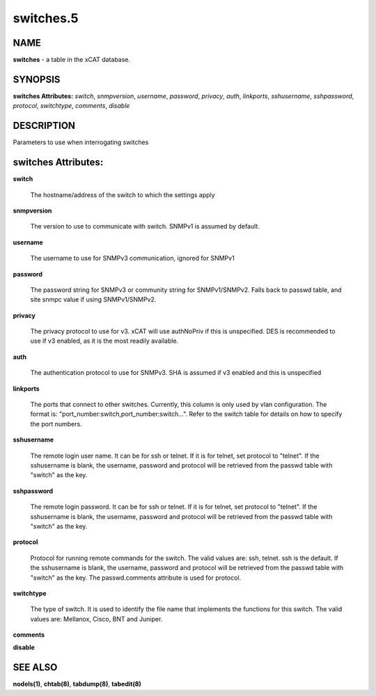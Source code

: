 
##########
switches.5
##########

.. highlight:: perl


****
NAME
****


\ **switches**\  - a table in the xCAT database.


********
SYNOPSIS
********


\ **switches Attributes:**\   \ *switch*\ , \ *snmpversion*\ , \ *username*\ , \ *password*\ , \ *privacy*\ , \ *auth*\ , \ *linkports*\ , \ *sshusername*\ , \ *sshpassword*\ , \ *protocol*\ , \ *switchtype*\ , \ *comments*\ , \ *disable*\


***********
DESCRIPTION
***********


Parameters to use when interrogating switches


********************
switches Attributes:
********************



\ **switch**\

 The hostname/address of the switch to which the settings apply



\ **snmpversion**\

 The version to use to communicate with switch.  SNMPv1 is assumed by default.



\ **username**\

 The username to use for SNMPv3 communication, ignored for SNMPv1



\ **password**\

 The password string for SNMPv3 or community string for SNMPv1/SNMPv2.  Falls back to passwd table, and site snmpc value if using SNMPv1/SNMPv2.



\ **privacy**\

 The privacy protocol to use for v3. xCAT will use authNoPriv if this is unspecified. DES is recommended to use if v3 enabled, as it is the most readily available.



\ **auth**\

 The authentication protocol to use for SNMPv3.  SHA is assumed if v3 enabled and this is unspecified



\ **linkports**\

 The ports that connect to other switches. Currently, this column is only used by vlan configuration. The format is: "port_number:switch,port_number:switch...". Refer to the switch table for details on how to specify the port numbers.



\ **sshusername**\

 The remote login user name. It can be for ssh or telnet. If it is for telnet, set protocol to "telnet". If the sshusername is blank, the username, password and protocol will be retrieved from the passwd table with "switch" as the key.



\ **sshpassword**\

 The remote login password. It can be for ssh or telnet. If it is for telnet, set protocol to "telnet". If the sshusername is blank, the username, password and protocol will be retrieved from the passwd table with "switch" as the key.



\ **protocol**\

 Protocol for running remote commands for the switch. The valid values are: ssh, telnet. ssh is the default. If the sshusername is blank, the username, password and protocol will be retrieved from the passwd table with "switch" as the key. The passwd.comments attribute is used for protocol.



\ **switchtype**\

 The type of switch. It is used to identify the file name that implements the functions for this switch. The valid values are: Mellanox, Cisco, BNT and Juniper.



\ **comments**\



\ **disable**\




********
SEE ALSO
********


\ **nodels(1)**\ , \ **chtab(8)**\ , \ **tabdump(8)**\ , \ **tabedit(8)**\

